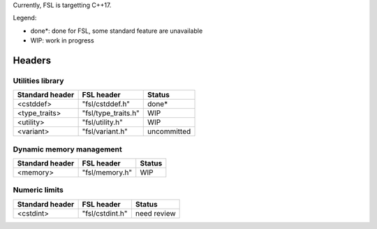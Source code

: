 Currently, FSL is targetting C++17.

Legend:

- done*: done for FSL, some standard feature are unavailable
- WIP: work in progress


Headers
=======

Utilities library
-----------------

+-----------------+---------------------+-------------+
| Standard header | FSL header          | Status      |
+=================+=====================+=============+
| <cstddef>       | "fsl/cstddef.h"     | done*       |
+-----------------+---------------------+-------------+
| <type_traits>   | "fsl/type_traits.h" | WIP         |
+-----------------+---------------------+-------------+
| <utility>       | "fsl/utility.h"     | WIP         |
+-----------------+---------------------+-------------+
| <variant>       | "fsl/variant.h"     | uncommitted |
+-----------------+---------------------+-------------+


Dynamic memory management
-------------------------

+-----------------+----------------+--------+
| Standard header | FSL header     | Status |
+=================+================+========+
| <memory>        | "fsl/memory.h" | WIP    |
+-----------------+----------------+--------+


Numeric limits
--------------

+-----------------+-----------------+-------------+
| Standard header | FSL header      | Status      |
+=================+=================+=============+
| <cstdint>       | "fsl/cstdint.h" | need review |
+-----------------+-----------------+-------------+

